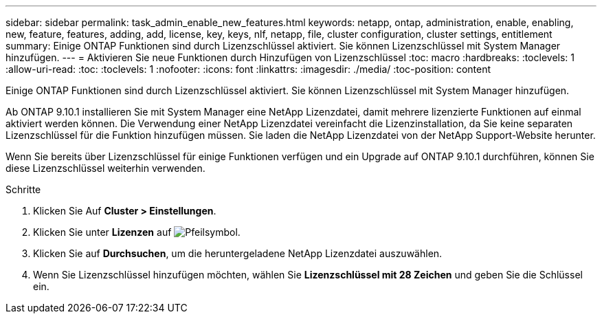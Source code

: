 ---
sidebar: sidebar 
permalink: task_admin_enable_new_features.html 
keywords: netapp, ontap, administration, enable, enabling, new, feature, features, adding, add, license, key, keys, nlf, netapp, file, cluster configuration, cluster settings, entitlement 
summary: Einige ONTAP Funktionen sind durch Lizenzschlüssel aktiviert. Sie können Lizenzschlüssel mit System Manager hinzufügen. 
---
= Aktivieren Sie neue Funktionen durch Hinzufügen von Lizenzschlüssel
:toc: macro
:hardbreaks:
:toclevels: 1
:allow-uri-read: 
:toc: 
:toclevels: 1
:nofooter: 
:icons: font
:linkattrs: 
:imagesdir: ./media/
:toc-position: content


[role="lead"]
Einige ONTAP Funktionen sind durch Lizenzschlüssel aktiviert. Sie können Lizenzschlüssel mit System Manager hinzufügen.

Ab ONTAP 9.10.1 installieren Sie mit System Manager eine NetApp Lizenzdatei, damit mehrere lizenzierte Funktionen auf einmal aktiviert werden können. Die Verwendung einer NetApp Lizenzdatei vereinfacht die Lizenzinstallation, da Sie keine separaten Lizenzschlüssel für die Funktion hinzufügen müssen. Sie laden die NetApp Lizenzdatei von der NetApp Support-Website herunter.

Wenn Sie bereits über Lizenzschlüssel für einige Funktionen verfügen und ein Upgrade auf ONTAP 9.10.1 durchführen, können Sie diese Lizenzschlüssel weiterhin verwenden.

.Schritte
. Klicken Sie Auf *Cluster > Einstellungen*.
. Klicken Sie unter *Lizenzen* auf image:icon_arrow.gif["Pfeilsymbol"].
. Klicken Sie auf *Durchsuchen*, um die heruntergeladene NetApp Lizenzdatei auszuwählen.
. Wenn Sie Lizenzschlüssel hinzufügen möchten, wählen Sie *Lizenzschlüssel mit 28 Zeichen* und geben Sie die Schlüssel ein.

